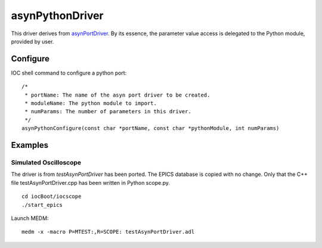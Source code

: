 asynPythonDriver
================

This driver derives from `asynPortDriver <http://www.aps.anl.gov/epics/modules/soft/asyn/R4-22/asynPortDriver.html>`_.
By its essence, the parameter value access is delegated to the Python module, provided by user.

Configure
---------
IOC shell command to configure a python port::

    /*
     * portName: The name of the asyn port driver to be created.
     * moduleName: The python module to import.
     * numParams: The number of parameters in this driver.
     */
    asynPythonConfigure(const char *portName, const char *pythonModule, int numParams)


Examples
--------

Simulated Oscilloscope
^^^^^^^^^^^^^^^^^^^^^^

The driver is from *testAsynPortDriver* has been ported. The EPICS database is copied with no change. 
Only that the C++ file testAsynPortDriver.cpp has been written in Python scope.py. 

::
    
    cd iocBoot/iocscope
    ./start_epics

Launch MEDM::
    
    medm -x -macro P=MTEST:,R=SCOPE: testAsynPortDriver.adl

